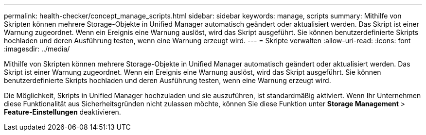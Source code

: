 ---
permalink: health-checker/concept_manage_scripts.html 
sidebar: sidebar 
keywords: manage, scripts 
summary: Mithilfe von Skripten können mehrere Storage-Objekte in Unified Manager automatisch geändert oder aktualisiert werden. Das Skript ist einer Warnung zugeordnet. Wenn ein Ereignis eine Warnung auslöst, wird das Skript ausgeführt. Sie können benutzerdefinierte Skripts hochladen und deren Ausführung testen, wenn eine Warnung erzeugt wird. 
---
= Skripte verwalten
:allow-uri-read: 
:icons: font
:imagesdir: ../media/


[role="lead"]
Mithilfe von Skripten können mehrere Storage-Objekte in Unified Manager automatisch geändert oder aktualisiert werden. Das Skript ist einer Warnung zugeordnet. Wenn ein Ereignis eine Warnung auslöst, wird das Skript ausgeführt. Sie können benutzerdefinierte Skripts hochladen und deren Ausführung testen, wenn eine Warnung erzeugt wird.

Die Möglichkeit, Skripts in Unified Manager hochzuladen und sie auszuführen, ist standardmäßig aktiviert. Wenn Ihr Unternehmen diese Funktionalität aus Sicherheitsgründen nicht zulassen möchte, können Sie diese Funktion unter *Storage Management* > *Feature-Einstellungen* deaktivieren.
